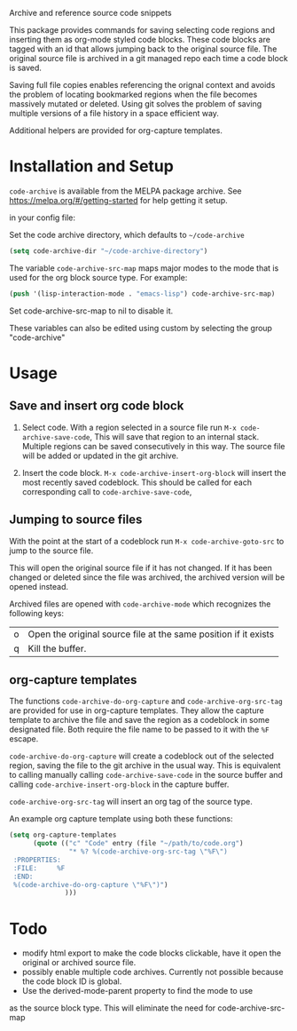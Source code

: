 
Archive and reference source code snippets

This package provides commands for saving selecting code regions and inserting them as org-mode styled code blocks.
These code blocks are tagged with an id that allows jumping back to the original source file.
The original source file is archived in a git managed repo each time a code block is saved.

Saving full file copies enables referencing the orignal context and avoids the problem of locating bookmarked regions
when the file becomes massively mutated or deleted. Using git solves
the problem of saving multiple versions of a file history in a space efficient way.

Additional helpers are provided for org-capture templates.

* Installation and Setup
=code-archive= is available from the MELPA package archive.
See https://melpa.org/#/getting-started for help getting it setup.

in your config file:

Set the code archive directory, which defaults to =~/code-archive=
#+BEGIN_SRC emacs-lisp
  (setq code-archive-dir "~/code-archive-directory")
#+END_SRC
The variable =code-archive-src-map= maps major modes to the mode that is used for the org block source type. For example:
#+BEGIN_SRC emacs-lisp
  (push '(lisp-interaction-mode . "emacs-lisp") code-archive-src-map)
#+END_SRC
Set code-archive-src-map to nil to disable it.

These variables can also be edited using custom by selecting the group "code-archive"

* Usage
** Save and insert org code block
 1. Select code. With a region selected in a source file run =M-x code-archive-save-code=,
    This will save that region to an internal stack. Multiple regions can be saved consecutively in this way.
    The source file will be added or updated in the git archive.

 2. Insert the code block. =M-x code-archive-insert-org-block= will insert the most recently saved codeblock.
    This should be called for each corresponding call to =code-archive-save-code=,
** Jumping to source files
With the point at the start of a codeblock run =M-x code-archive-goto-src= to jump to the source file.

This will open the original source file if it has not changed. If it has been changed or deleted since the file
was archived, the archived version will be opened instead.

Archived files are opened with =code-archive-mode= which recognizes the following keys:
| o | Open the original source file at the same position if it exists |
| q | Kill the buffer.                                                |

** org-capture templates
The functions ~code-archive-do-org-capture~ and ~code-archive-org-src-tag~ are provided
for use in org-capture templates. They allow the capture template to archive the
file and save the region as a codeblock in some designated file.
Both require the file name to be passed to it with the =%F= escape.

~code-archive-do-org-capture~ will create a codeblock out of the selected region, saving the
file to the git archive in the usual way. This is equivalent to calling manually calling =code-archive-save-code= in the source buffer and calling =code-archive-insert-org-block= in the capture buffer.

~code-archive-org-src-tag~ will insert an org tag of the source type.

An example org capture template using both these functions:
#+BEGIN_SRC emacs-lisp
  (setq org-capture-templates
        (quote (("c" "Code" entry (file "~/path/to/code.org")
                 "* %? %(code-archive-org-src-tag \"%F\")
   :PROPERTIES:
   :FILE:     %F
   :END:
   %(code-archive-do-org-capture \"%F\")")
                )))
#+END_SRC
* Todo
- modify html export to make the code blocks clickable, have it open the original or archived source file.
- possibly enable multiple code archives. Currently not possible
  because the code block ID is global.
- Use the derived-mode-parent property to find the mode to use
as the source block type. This will eliminate the need for code-archive-src-map
